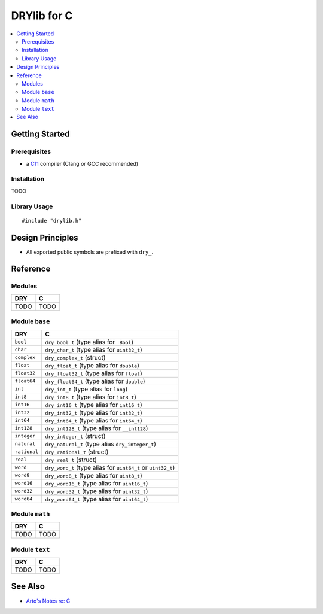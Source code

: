 .. index:: pair: C; language
.. highlight:: c

************
DRYlib for C
************

.. contents::
   :local:
   :backlinks: entry
   :depth: 2

Getting Started
===============

Prerequisites
-------------

- a `C11 <https://en.wikipedia.org/wiki/C11_(C_standard_revision)>`__ compiler
  (Clang or GCC recommended)

Installation
------------

TODO

Library Usage
-------------

::

   #include "drylib.h"

Design Principles
=================

- All exported public symbols are prefixed with ``dry_``.

Reference
=========

Modules
-------

======================================= ========================================
DRY                                     C
======================================= ========================================
TODO                                    TODO
======================================= ========================================

Module ``base``
---------------

======================================= ========================================
DRY                                     C
======================================= ========================================
``bool``                                ``dry_bool_t`` (type alias for ``_Bool``)
``char``                                ``dry_char_t`` (type alias for ``uint32_t``)
``complex``                             ``dry_complex_t`` (struct)
``float``                               ``dry_float_t`` (type alias for ``double``)
``float32``                             ``dry_float32_t`` (type alias for ``float``)
``float64``                             ``dry_float64_t`` (type alias for ``double``)
``int``                                 ``dry_int_t`` (type alias for ``long``)
``int8``                                ``dry_int8_t`` (type alias for ``int8_t``)
``int16``                               ``dry_int16_t`` (type alias for ``int16_t``)
``int32``                               ``dry_int32_t`` (type alias for ``int32_t``)
``int64``                               ``dry_int64_t`` (type alias for ``int64_t``)
``int128``                              ``dry_int128_t`` (type alias for ``__int128``)
``integer``                             ``dry_integer_t`` (struct)
``natural``                             ``dry_natural_t`` (type alias ``dry_integer_t``)
``rational``                            ``dry_rational_t`` (struct)
``real``                                ``dry_real_t`` (struct)
``word``                                ``dry_word_t`` (type alias for ``uint64_t`` or ``uint32_t``)
``word8``                               ``dry_word8_t`` (type alias for ``uint8_t``)
``word16``                              ``dry_word16_t`` (type alias for ``uint16_t``)
``word32``                              ``dry_word32_t`` (type alias for ``uint32_t``)
``word64``                              ``dry_word64_t`` (type alias for ``uint64_t``)
======================================= ========================================

Module ``math``
---------------

======================================= ========================================
DRY                                     C
======================================= ========================================
TODO                                    TODO
======================================= ========================================

Module ``text``
---------------

======================================= ========================================
DRY                                     C
======================================= ========================================
TODO                                    TODO
======================================= ========================================

See Also
========

- `Arto's Notes re: C <http://ar.to/notes/c>`__
